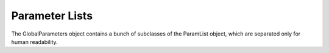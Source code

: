 .. params_list

##########################
Parameter Lists
##########################

The GlobalParameters object contains a bunch of subclasses of the ParamList object, which are separated only for human readability. 

.. doxygenclass:: MetaValues

.. doxygenclass:: ElementValues

.. doxygenclass:: StellarValues

.. doxygenclass:: ThermalValues

.. doxygenclass:: GalaxyValues
